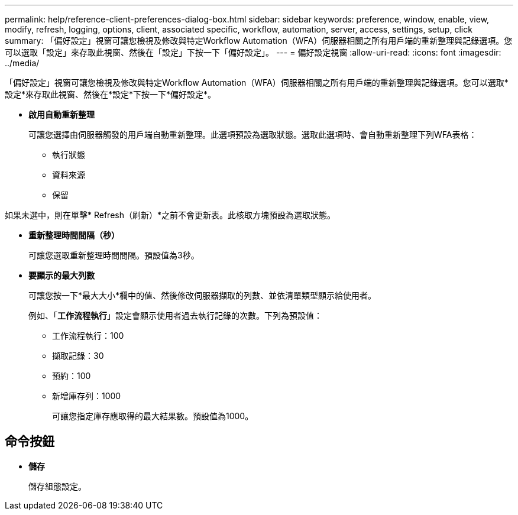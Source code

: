 ---
permalink: help/reference-client-preferences-dialog-box.html 
sidebar: sidebar 
keywords: preference, window, enable, view, modify, refresh, logging, options, client, associated specific, workflow, automation, server, access, settings, setup, click 
summary: 「偏好設定」視窗可讓您檢視及修改與特定Workflow Automation（WFA）伺服器相關之所有用戶端的重新整理與記錄選項。您可以選取「設定」來存取此視窗、然後在「設定」下按一下「偏好設定」。 
---
= 偏好設定視窗
:allow-uri-read: 
:icons: font
:imagesdir: ../media/


[role="lead"]
「偏好設定」視窗可讓您檢視及修改與特定Workflow Automation（WFA）伺服器相關之所有用戶端的重新整理與記錄選項。您可以選取*設定*來存取此視窗、然後在*設定*下按一下*偏好設定*。

* *啟用自動重新整理*
+
可讓您選擇由伺服器觸發的用戶端自動重新整理。此選項預設為選取狀態。選取此選項時、會自動重新整理下列WFA表格：

+
** 執行狀態
** 資料來源
** 保留




如果未選中，則在單擊* Refresh（刷新）*之前不會更新表。此核取方塊預設為選取狀態。

* *重新整理時間間隔（秒）*
+
可讓您選取重新整理時間間隔。預設值為3秒。

* *要顯示的最大列數*
+
可讓您按一下*最大大小*欄中的值、然後修改伺服器擷取的列數、並依清單類型顯示給使用者。

+
例如、「*工作流程執行*」設定會顯示使用者過去執行記錄的次數。下列為預設值：

+
** 工作流程執行：100
** 擷取記錄：30
** 預約：100
** 新增庫存列：1000
+
可讓您指定庫存應取得的最大結果數。預設值為1000。







== 命令按鈕

* *儲存*
+
儲存組態設定。


